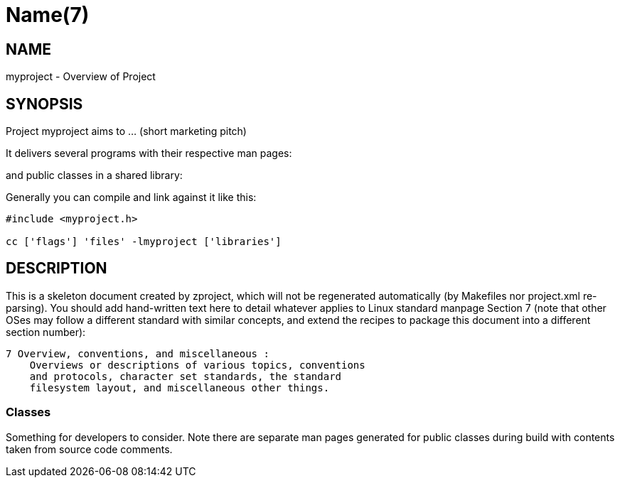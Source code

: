 Name(7)
=======


NAME
----
myproject - Overview of Project


SYNOPSIS
--------

Project myproject aims to ... (short marketing pitch)

It delivers several programs with their respective man pages:

and public classes in a shared library:


Generally you can compile and link against it like this:
----
#include <myproject.h>

cc ['flags'] 'files' -lmyproject ['libraries']
----


DESCRIPTION
-----------

This is a skeleton document created by zproject, which will not be
regenerated automatically (by Makefiles nor project.xml re-parsing).
You should add hand-written text here to detail whatever applies to
Linux standard manpage Section 7 (note that other OSes may follow
a different standard with similar concepts, and extend the recipes
to package this document into a different section number):

----
7 Overview, conventions, and miscellaneous :
    Overviews or descriptions of various topics, conventions
    and protocols, character set standards, the standard
    filesystem layout, and miscellaneous other things.
----

Classes
~~~~~~~

Something for developers to consider. Note there are separate man
pages generated for public classes during build with contents taken
from source code comments.

